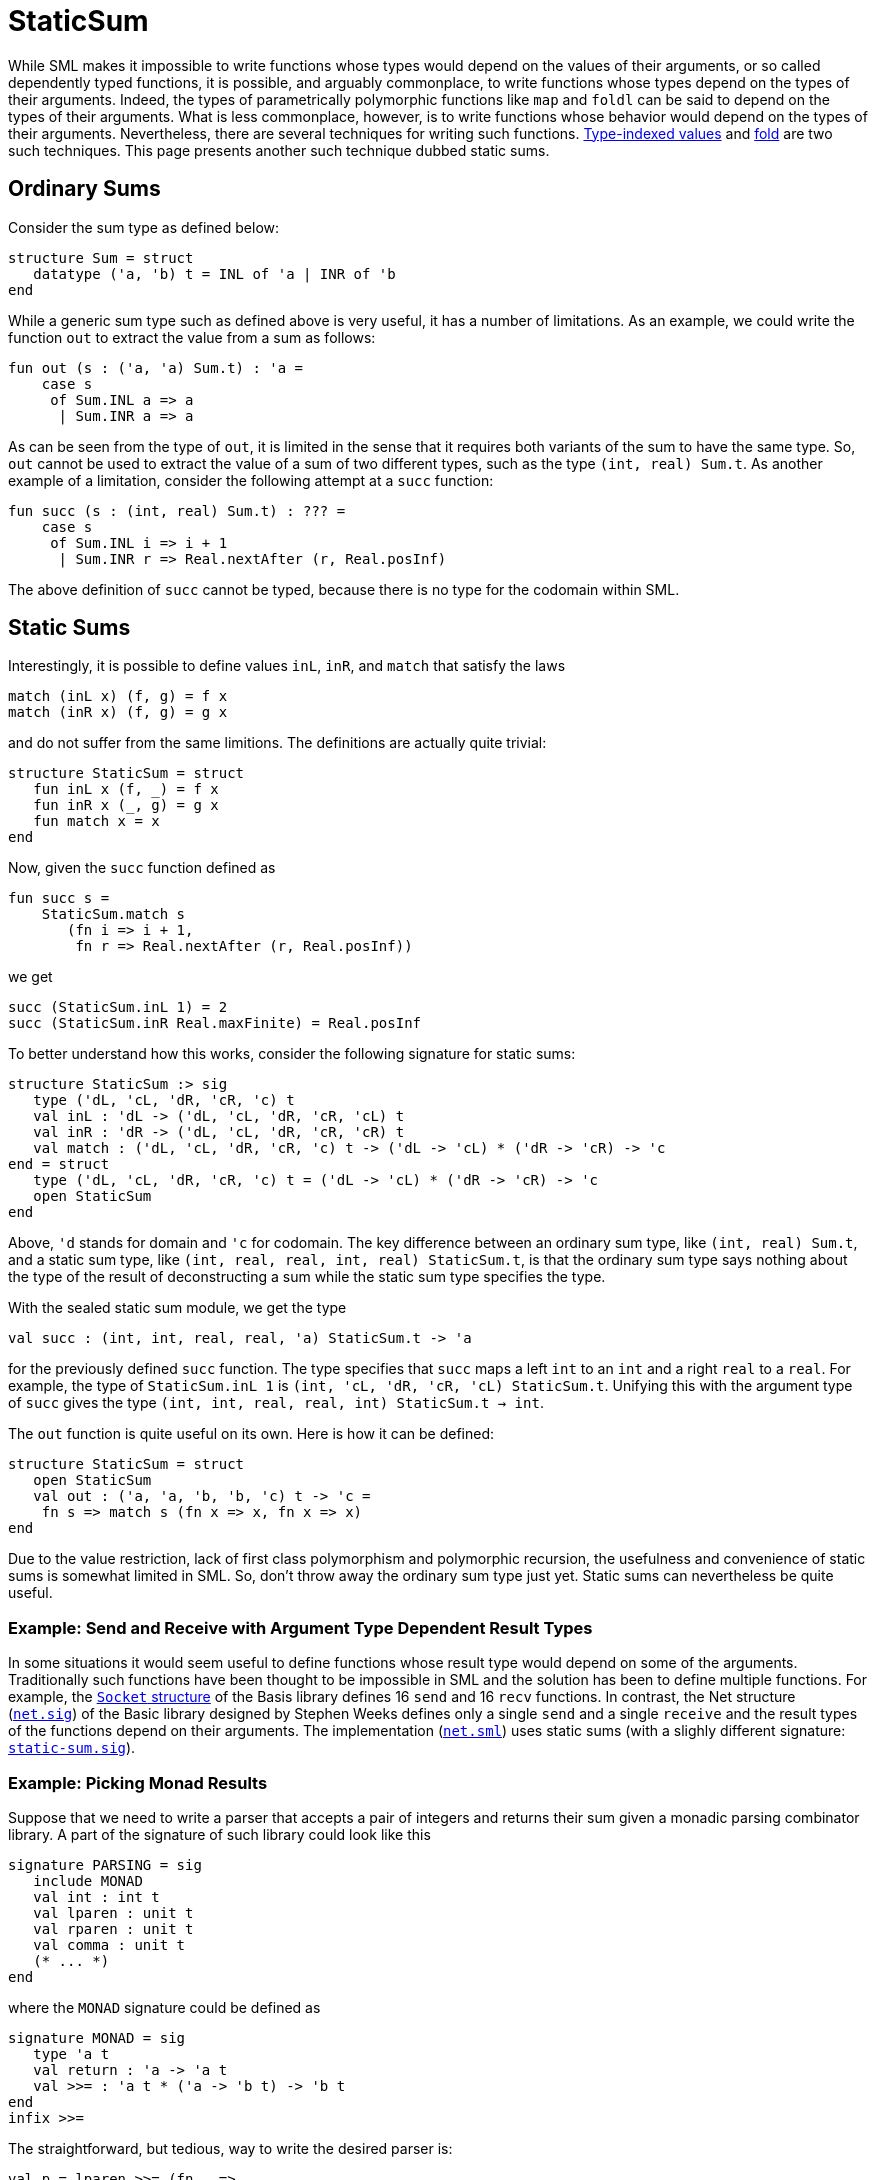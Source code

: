 = StaticSum

While SML makes it impossible to write functions whose types would
depend on the values of their arguments, or so called dependently
typed functions, it is possible, and arguably commonplace, to write
functions whose types depend on the types of their arguments.  Indeed,
the types of parametrically polymorphic functions like `map` and
`foldl` can be said to depend on the types of their arguments.  What
is less commonplace, however, is to write functions whose behavior
would depend on the types of their arguments.  Nevertheless, there are
several techniques for writing such functions.
<<TypeIndexedValues#,Type-indexed values>> and <<Fold#,fold>> are two such
techniques.  This page presents another such technique dubbed static
sums.


== Ordinary Sums

Consider the sum type as defined below:
[source,sml]
----
structure Sum = struct
   datatype ('a, 'b) t = INL of 'a | INR of 'b
end
----

While a generic sum type such as defined above is very useful, it has
a number of limitations.  As an example, we could write the function
`out` to extract the value from a sum as follows:
[source,sml]
----
fun out (s : ('a, 'a) Sum.t) : 'a =
    case s
     of Sum.INL a => a
      | Sum.INR a => a
----

As can be seen from the type of `out`, it is limited in the sense that
it requires both variants of the sum to have the same type.  So, `out`
cannot be used to extract the value of a sum of two different types,
such as the type `(int, real) Sum.t`.  As another example of a
limitation, consider the following attempt at a `succ` function:
[source,sml]
----
fun succ (s : (int, real) Sum.t) : ??? =
    case s
     of Sum.INL i => i + 1
      | Sum.INR r => Real.nextAfter (r, Real.posInf)
----

The above definition of `succ` cannot be typed, because there is no
type for the codomain within SML.


== Static Sums

Interestingly, it is possible to define values `inL`, `inR`, and
`match` that satisfy the laws
----
match (inL x) (f, g) = f x
match (inR x) (f, g) = g x
----
and do not suffer from the same limitions.  The definitions are
actually quite trivial:
[source,sml]
----
structure StaticSum = struct
   fun inL x (f, _) = f x
   fun inR x (_, g) = g x
   fun match x = x
end
----

Now, given the `succ` function defined as
[source,sml]
----
fun succ s =
    StaticSum.match s
       (fn i => i + 1,
        fn r => Real.nextAfter (r, Real.posInf))
----
we get
[source,sml]
----
succ (StaticSum.inL 1) = 2
succ (StaticSum.inR Real.maxFinite) = Real.posInf
----

To better understand how this works, consider the following signature
for static sums:
[source,sml]
----
structure StaticSum :> sig
   type ('dL, 'cL, 'dR, 'cR, 'c) t
   val inL : 'dL -> ('dL, 'cL, 'dR, 'cR, 'cL) t
   val inR : 'dR -> ('dL, 'cL, 'dR, 'cR, 'cR) t
   val match : ('dL, 'cL, 'dR, 'cR, 'c) t -> ('dL -> 'cL) * ('dR -> 'cR) -> 'c
end = struct
   type ('dL, 'cL, 'dR, 'cR, 'c) t = ('dL -> 'cL) * ('dR -> 'cR) -> 'c
   open StaticSum
end
----

Above, `'d` stands for domain and `'c` for codomain.  The key
difference between an ordinary sum type, like `(int, real) Sum.t`, and
a static sum type, like `(int, real, real, int, real) StaticSum.t`, is
that the ordinary sum type says nothing about the type of the result
of deconstructing a sum while the static sum type specifies the type.

With the sealed static sum module, we get the type
[source,sml]
----
val succ : (int, int, real, real, 'a) StaticSum.t -> 'a
----
for the previously defined `succ` function.  The type specifies that
`succ` maps a left `int` to an `int` and a right `real` to a `real`.
For example, the type of `StaticSum.inL 1` is
`(int, 'cL, 'dR, 'cR, 'cL) StaticSum.t`.  Unifying this with the
argument type of `succ` gives the type `(int, int, real, real, int)
StaticSum.t -> int`.

The `out` function is quite useful on its own.  Here is how it can be
defined:
[source,sml]
----
structure StaticSum = struct
   open StaticSum
   val out : ('a, 'a, 'b, 'b, 'c) t -> 'c =
    fn s => match s (fn x => x, fn x => x)
end
----

Due to the value restriction, lack of first class polymorphism and
polymorphic recursion, the usefulness and convenience of static sums
is somewhat limited in SML.  So, don't throw away the ordinary sum
type just yet.  Static sums can nevertheless be quite useful.


=== Example: Send and Receive with Argument Type Dependent Result Types

In some situations it would seem useful to define functions whose
result type would depend on some of the arguments.  Traditionally such
functions have been thought to be impossible in SML and the solution
has been to define multiple functions.  For example, the
https://smlfamily.github.io/Basis/socket.html[`Socket` structure] of the
Basis library defines 16 `send` and 16 `recv` functions.  In contrast,
the Net structure
(https://github.com/MLton/mltonlib/blob/master/com/sweeks/basic/unstable/net.sig[`net.sig`]) of the
Basic library designed by Stephen Weeks defines only a single `send`
and a single `receive` and the result types of the functions depend on
their arguments.  The implementation
(https://github.com/MLton/mltonlib/blob/master/com/sweeks/basic/unstable/net.sml[`net.sml`]) uses
static sums (with a slighly different signature:
https://github.com/MLton/mltonlib/blob/master/com/sweeks/basic/unstable/static-sum.sig[`static-sum.sig`]).


=== Example: Picking Monad Results

Suppose that we need to write a parser that accepts a pair of integers
and returns their sum given a monadic parsing combinator library.  A
part of the signature of such library could look like this
[source,sml]
----
signature PARSING = sig
   include MONAD
   val int : int t
   val lparen : unit t
   val rparen : unit t
   val comma : unit t
   (* ... *)
end
----
where the `MONAD` signature could be defined as
[source,sml]
----
signature MONAD = sig
   type 'a t
   val return : 'a -> 'a t
   val >>= : 'a t * ('a -> 'b t) -> 'b t
end
infix >>=
----

The straightforward, but tedious, way to write the desired parser is:
[source,sml]
----
val p = lparen >>= (fn _ =>
        int    >>= (fn x =>
        comma  >>= (fn _ =>
        int    >>= (fn y =>
        rparen >>= (fn _ =>
        return (x + y))))))
----

In Haskell, the parser could be written using the `do` notation
considerably less verbosely as:
[source,haskell]
----
p = do { lparen ; x <- int ; comma ; y <- int ; rparen ; return $ x + y }
----

SML doesn't provide a `do` notation, so we need another solution.

Suppose we would have a "pick" notation for monads that would allows
us to write the parser as
[source,sml]
----
val p = `lparen ^ \int ^ `comma ^ \int ^ `rparen @ (fn x & y => x + y)
----
using four auxiliary combinators: `{backtick}`, `\`, `^`, and `@`.

Roughly speaking

* `{backtick}p` means that the result of `p` is dropped,
* `\p` means that the result of `p` is taken,
* `p ^ q` means that results of `p` and `q` are taken as a product, and
* `p @ a` means that the results of `p` are passed to the function `a` and that result is returned.

The difficulty is in implementing the concatenation combinator `^`.
The type of the result of the concatenation depends on the types of
the arguments.

Using static sums and the <<ProductType#,product type>>, the pick
notation for monads can be implemented as follows:
[source,sml]
----
functor MkMonadPick (include MONAD) = let
   open StaticSum
in
   struct
      fun `a = inL (a >>= (fn _ => return ()))
      val \ = inR
      fun a @ f = out a >>= (return o f)
      fun a ^ b =
          (match b o match a)
             (fn a =>
                 (fn b => inL (a >>= (fn _ => b)),
                  fn b => inR (a >>= (fn _ => b))),
              fn a =>
                 (fn b => inR (a >>= (fn a => b >>= (fn _ => return a))),
                  fn b => inR (a >>= (fn a => b >>= (fn b => return (a & b))))))
   end
end
----

The above implementation is inefficient, however.  It uses many more
bind operations, `>>=`, than necessary.  That can be solved with an
additional level of abstraction:
[source,sml]
----
functor MkMonadPick (include MONAD) = let
   open StaticSum
in
   struct
      fun `a = inL (fn b => a >>= (fn _ => b ()))
      fun \a = inR (fn b => a >>= b)
      fun a @ f = out a (return o f)
      fun a ^ b =
          (match b o match a)
             (fn a => (fn b => inL (fn c => a (fn () => b c)),
                       fn b => inR (fn c => a (fn () => b c))),
              fn a => (fn b => inR (fn c => a (fn a => b (fn () => c a))),
                       fn b => inR (fn c => a (fn a => b (fn b => c (a & b))))))
   end
end
----

After instantiating and opening either of the above monad pick
implementations, the previously given definition of `p` can be
compiled and results in a parser whose result is of type `int`.  Here
is a functor to test the theory:
[source,sml]
----
functor Test (Arg : PARSING) = struct
   local
      structure Pick = MkMonadPick (Arg)
      open Pick Arg
   in
      val p : int t =
          `lparen ^ \int ^ `comma ^ \int ^ `rparen @ (fn x & y => x + y)
   end
end
----


== Also see

There are a number of related techniques.  Here are some of them.

* <<Fold#>>
* <<TypeIndexedValues#>>
